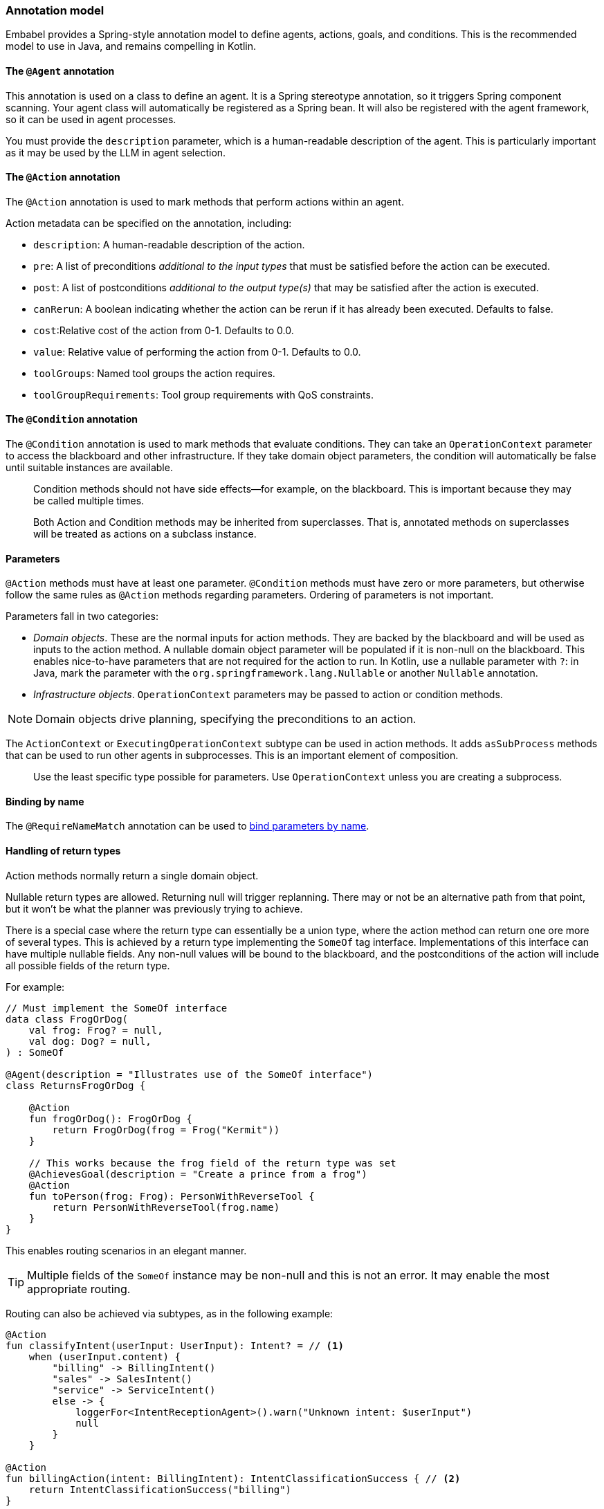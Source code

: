[[reference.annotations]]
=== Annotation model

Embabel provides a Spring-style annotation model to define agents, actions, goals, and conditions.
This is the recommended model to use in Java, and remains compelling in Kotlin.

==== The `@Agent` annotation

This annotation is used on a class to define an agent.
It is a Spring stereotype annotation, so it triggers Spring component scanning.
Your agent class will automatically be registered as a Spring bean.
It will also be registered with the agent framework, so it can be used in agent processes.

You must provide the `description` parameter, which is a human-readable description of the agent.
This is particularly important as it may be used by the LLM in agent selection.

==== The `@Action` annotation

The `@Action` annotation is used to mark methods that perform actions within an agent.

Action metadata can be specified on the annotation, including:

- `description`: A human-readable description of the action.
- `pre`: A list of preconditions _additional to the input types_ that must be satisfied before the action can be executed.
- `post`: A list of postconditions _additional to the output type(s)_ that may be satisfied after the action is executed.
- `canRerun`: A boolean indicating whether the action can be rerun if it has already been executed.
Defaults to false.
- `cost`:Relative cost of the action from 0-1. Defaults to 0.0.
- `value`: Relative value of performing the action from 0-1. Defaults to 0.0.
- `toolGroups`: Named tool groups the action requires.
- `toolGroupRequirements`: Tool group requirements with QoS constraints.

//TODO: (jasper notes) Provide links to detailed docs for pre, post, canRerun, cost, etc. Also brief code example is useful here.

==== The `@Condition` annotation

The `@Condition` annotation is used to mark methods that evaluate conditions.
They can take an `OperationContext` parameter to access the blackboard and other infrastructure.
If they take domain object parameters, the condition will automatically be false until suitable instances are available.

> Condition methods should not have side effects--for example, on the blackboard.
This is important because they may be called multiple times.

//TODO (jasper notes) Provide a simple illustrative example with story-telling and supporting code example.

> Both Action and Condition methods may be inherited from superclasses. That is, annotated methods on superclasses will be treated as actions on a subclass instance.

==== Parameters

`@Action` methods must have at least one parameter.
`@Condition` methods must have zero or more parameters, but otherwise follow the same rules as `@Action` methods regarding parameters.
Ordering of parameters is not important.

Parameters fall in two categories:

* _Domain objects_.
These are the normal inputs for action methods.
They are backed by the blackboard and will be used as inputs to the action method.
A nullable domain object parameter will be populated if it is non-null on the blackboard.
This enables nice-to-have parameters that are not required for the action to run.
In Kotlin, use a nullable parameter with `?`: in Java, mark the parameter with the `org.springframework.lang.Nullable` or another `Nullable` annotation.

* _Infrastructure objects_. `OperationContext` parameters may be passed to action or condition methods.

NOTE: Domain objects drive planning, specifying the preconditions to an action.

The `ActionContext` or `ExecutingOperationContext` subtype can be used in action methods.
It adds `asSubProcess` methods that can be used to run other agents in subprocesses.
This is an important element of composition.

> Use the least specific type possible for parameters.
Use `OperationContext` unless you are creating a subprocess.

==== Binding by name

The `@RequireNameMatch` annotation can be used to <<reference.flow__binding, bind parameters by name>>.

//TODO: (jasper notes) Provide an illustrative code example here.

==== Handling of return types

Action methods normally return a single domain object.

Nullable return types are allowed.
Returning null will trigger replanning.
There may or not be an alternative path from that point, but it won't be what the planner
was previously trying to achieve.

//TODO: (jasper notes) A diagram showing this would be super cool here.

There is a special case where the return type can essentially be a union type, where the action method can return one ore more of several types.
This is achieved by a return type implementing the `SomeOf` tag interface.
Implementations of this interface can have multiple nullable fields.
Any non-null values will be bound to the blackboard, and the postconditions of the action will include all possible fields of the return type.

For example:

[source,kotlin]
----
// Must implement the SomeOf interface
data class FrogOrDog(
    val frog: Frog? = null,
    val dog: Dog? = null,
) : SomeOf

@Agent(description = "Illustrates use of the SomeOf interface")
class ReturnsFrogOrDog {

    @Action
    fun frogOrDog(): FrogOrDog {
        return FrogOrDog(frog = Frog("Kermit"))
    }

    // This works because the frog field of the return type was set
    @AchievesGoal(description = "Create a prince from a frog")
    @Action
    fun toPerson(frog: Frog): PersonWithReverseTool {
        return PersonWithReverseTool(frog.name)
    }
}
----

This enables routing scenarios in an elegant manner.

TIP: Multiple fields of the `SomeOf` instance may be non-null and this is not an error.
It may enable the most appropriate routing.

Routing can also be achieved via subtypes, as in the following example:

[source,kotlin]
----
@Action
fun classifyIntent(userInput: UserInput): Intent? = // <1>
    when (userInput.content) {
        "billing" -> BillingIntent()
        "sales" -> SalesIntent()
        "service" -> ServiceIntent()
        else -> {
            loggerFor<IntentReceptionAgent>().warn("Unknown intent: $userInput")
            null
        }
    }

@Action
fun billingAction(intent: BillingIntent): IntentClassificationSuccess { // <2>
    return IntentClassificationSuccess("billing")
}

@Action
fun salesAction(intent: SalesIntent): IntentClassificationSuccess {
    return IntentClassificationSuccess("sales")
}

// ...
----

<1> Classification action returns supertype `Intent`. Real classification would likely use an LLM.
<2> `billingAction` and other action methods takes a subtype of `Intent`, so will only be invoked if the classification action returned that subtype.


==== Action method implementation

Embabel makes it easy to seamlessly integrate LLM invocation and application code, using common types.
An `@Action` method is a normal method, and can use any libraries or frameworks you like.

The only special thing about it is its ability to use the `OperationContext` parameter to access the blackboard and invoke LLMs.

==== The `@AchievesGoal` annotation

The `@AchievesGoal` annotation can be added to an `@Action` method to indicate that the completion of the action achieves a specific goal.

==== Implementing the `StuckHandler` interface

If an annotated agent class implements the `StuckHandler` interface, it can handle situations where an action is stuck itself.
For example, it can add data to the blackboard.

//TODO: (japer notes) Provide concrete examples of when StuckHandler is useful.

Example:

[source,kotlin]
----
@Agent(
    description = "self unsticking agent",
)
class SelfUnstickingAgent : StuckHandler {

    // The agent will get stuck as there's no dog to convert to a frog
    @Action
    @AchievesGoal(description = "the big goal in the sky")
    fun toFrog(dog: Dog): Frog {
        return Frog(dog.name)
    }

    // This method will be called when the agent is stuck
    override fun handleStuck(agentProcess: AgentProcess): StuckHandlerResult {
        called = true
        agentProcess.addObject(Dog("Duke"))
        return StuckHandlerResult(
            message = "Unsticking myself",
            handler = this,
            code = StuckHandlingResultCode.REPLAN,
            agentProcess = agentProcess,
        )
    }
}
----

==== Advanced Usage: Nested processes

An `@Action` method can invoke another agent process.
This is often done to use a stereotyped process that is composed using the DSL.

Use the `ActionContext.asSubProcess` method to create a sub-process from the action context.

For example:

[source,kotlin]
----
@Action
fun report(
    reportRequest: ReportRequest,
    context: ActionContext,
): ScoredResult<Report, SimpleFeedback> = context.asSubProcess(
    // Will create an agent sub process with strong typing
    EvaluatorOptimizer.generateUntilAcceptable(
        maxIterations = 5,
        generator = {
            it.promptRunner().withToolGroup(CoreToolGroups.WEB).create(
                """
        Given the topic, generate a detailed report in ${reportRequest.words} words.

        # Topic
        ${reportRequest.topic}

        # Feedback
        ${it.input ?: "No feedback provided"}
                """.trimIndent()
            )
        },
        evaluator = {
            it.promptRunner().withToolGroup(CoreToolGroups.WEB).create(
                """
        Given the topic and word count, evaluate the report and provide feedback
        Feedback must be a score between 0 and 1, where 1 is perfect.

        # Report
        ${it.input.report}

        # Report request:

        ${reportRequest.topic}
        Word count: ${reportRequest.words}
        """.trimIndent()
            )
        },
    ))
----

